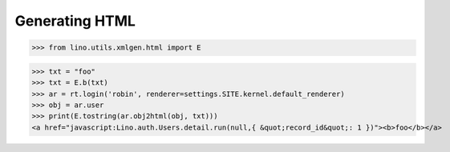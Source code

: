 .. _lino.specs.html:

===============
Generating HTML
===============

.. How to test only this document:

    $ python setup.py test -s tests.SpecsTests.test_html
    
    doctest init:

    >>> from lino import startup
    >>> startup('lino_book.projects.polly.settings.demo')
    >>> from lino.api.doctest import *

.. contents::
   :depth: 1
   :local:


>>> from lino.utils.xmlgen.html import E

>>> txt = "foo"
>>> txt = E.b(txt)
>>> ar = rt.login('robin', renderer=settings.SITE.kernel.default_renderer)
>>> obj = ar.user
>>> print(E.tostring(ar.obj2html(obj, txt)))
<a href="javascript:Lino.auth.Users.detail.run(null,{ &quot;record_id&quot;: 1 })"><b>foo</b></a>

